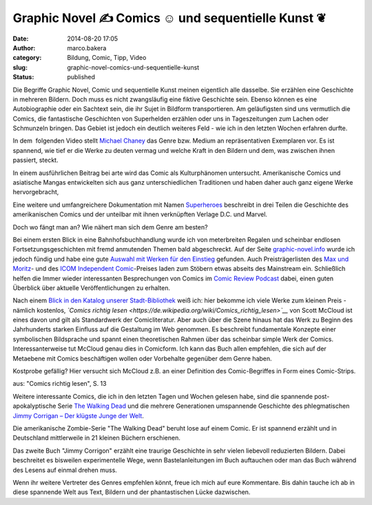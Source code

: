 Graphic Novel ✍ Comics ☺ und sequentielle Kunst  ❦
##################################################
:date: 2014-08-20 17:05
:author: marco.bakera
:category: Bildung, Comic, Tipp, Video
:slug: graphic-novel-comics-und-sequentielle-kunst
:status: published

|Comic Strip von Elisabeth Hass (The Noun Project)| 

Die Begriffe Graphic Novel, Comic und sequentielle Kunst meinen
eigentlich alle dasselbe. Sie erzählen eine Geschichte in mehreren
Bildern. Doch muss es nicht zwangsläufig eine fiktive Geschichte sein.
Ebenso können es eine Autobiographie oder ein Sachtext sein, die ihr
Sujet in Bildform transportieren. Am geläufigsten sind uns vermutlich
die Comics, die fantastische Geschichten von Superhelden erzählen oder
uns in Tageszeitungen zum Lachen oder Schmunzeln bringen. Das Gebiet ist
jedoch ein deutlich weiteres Feld - wie ich in den letzten Wochen
erfahren durfte.

In dem  folgenden Video stellt `Michael
Chaney <http://dartmouth.edu/faculty-directory/michael-chaney>`__ das
Genre bzw. Medium an repräsentativen Exemplaren vor. Es ist spannend,
wie tief er die Werke zu deuten vermag und welche Kraft in den Bildern
und dem, was zwischen ihnen passiert, steckt.

In einem ausführlichen Beitrag bei arte wird das Comic als
Kulturphänomen untersucht. Amerikanische Comics und asiatische Mangas
entwickelten sich aus ganz unterschiedlichen Traditionen und haben daher
auch ganz eigene Werke hervorgebracht,

Eine weitere und umfangreichere Dokumentation mit Namen
`Superheroes <https://www.youtube.com/watch?v=M8_vmDGt7Qw>`__ beschreibt
in drei Teilen die Geschichte des amerikanischen Comics und der
unteilbar mit ihnen verknüpften Verlage D.C. und Marvel.

Doch wo fängt man an? Wie nähert man sich dem Genre am besten?

Bei einem ersten Blick in eine Bahnhofsbuchhandlung wurde ich von
meterbreiten Regalen und scheinbar endlosen Fortsetzungsgeschichten mit
fremd anmutenden Themen bald abgeschreckt. Auf der Seite
`graphic-novel.info <http://www.graphic-novel.info>`__ wurde ich jedoch
fündig und habe eine gute `Auswahl mit Werken für den
Einstieg <http://www.graphic-novel.info/?page_id=3032#C4>`__ gefunden.
Auch Preisträgerlisten des `Max und
Moritz <https://de.wikipedia.org/wiki/Max-und-Moritz-Preis>`__- und des
`ICOM Independent
Comic <https://de.wikipedia.org/wiki/ICOM_Independent_Comic_Preis>`__-Preises
laden zum Stöbern etwas abseits des Mainstream ein. Schließlich helfen
die Immer wieder interessanten Besprechungen von Comics im `Comic Review
Podcast <http://comicreview.de/>`__ dabei, einen guten Überblick über
aktuelle Veröffentlichungen zu erhalten.

|Comics_richtig_lesen|

Nach einem `Blick in den Katalog unserer
Stadt-Bibliothek <http://www.bakera.de/wp/2014/04/mitglied-in-der-bibliothek-toll/>`__
weiß ich: hier bekomme ich viele Werke zum kleinen Preis - nämlich
kostenlos, *`Comics richtig
lesen <https://de.wikipedia.org/wiki/Comics_richtig_lesen>`__* von Scott
McCloud ist eines davon und gilt als Standardwerk der Comicliteratur.
Aber auch über die Szene hinaus hat das Werk zu Beginn des Jahrhunderts
starken Einfluss auf die Gestaltung im Web genommen. Es beschreibt
fundamentale Konzepte einer symbolischen Bildsprache und spannt einen
theoretischen Rahmen über das scheinbar simple Werk der Comics.
Interessanterweise tut McCloud genau dies in Comicform. Ich kann das
Buch allen empfehlen, die sich auf der Metaebene mit Comics beschäftigen
wollen oder Vorbehalte gegenüber dem Genre haben.

Kostprobe gefällig? Hier versucht sich McCloud z.B. an einer Definition
des Comic-Begriffes in Form eines Comic-Strips.

|aus: "Comics richtig lesen", S. 13| 

aus: "Comics richtig lesen", S. 13

Weitere interessante Comics, die ich in den letzten Tagen und Wochen
gelesen habe, sind die spannende post-apokalyptische Serie `The Walking
Dead <https://de.wikipedia.org/wiki/The_Walking_Dead_%28Comic%29>`__ und
die mehrere Generationen umspannende Geschichte des phlegmatischen
`Jimmy Corrigan – Der klügste Junge der
Welt <https://de.wikipedia.org/wiki/Jimmy_Corrigan_%E2%80%93_Der_kl%C3%BCgste_Junge_der_Welt>`__.

Die amerikanische Zombie-Serie "The Walking Dead" beruht lose auf einem
Comic. Er ist spannend erzählt und in Deutschland mittlerweile in 21
kleinen Büchern erschienen.

Das zweite Buch "Jimmy Corrigon" erzählt eine traurige Geschichte in
sehr vielen liebevoll reduzierten Bildern. Dabei beschreitet es
bisweilen experimentelle Wege, wenn Bastelanleitungen im Buch auftauchen
oder man das Buch während des Lesens auf einmal drehen muss.

Wenn ihr weitere Vertreter des Genres empfehlen könnt, freue ich mich
auf eure Kommentare. Bis dahin tauche ich ab in diese spannende Welt aus
Text, Bildern und der phantastischen Lücke dazwischen.

.. |Comic Strip von Elisabeth Hass (The Noun Project)| image:: http://www.bakera.de/wp/wp-content/uploads/2014/07/icon_27149.png
   :class: size-full wp-image-1301
   :width: 1200px
   :height: 1200px
   :target: http://www.bakera.de/wp/wp-content/uploads/2014/07/icon_27149.png
.. |Comics_richtig_lesen| image:: http://www.bakera.de/wp/wp-content/uploads/2014/07/Comics_richtig_lesen-197x300.jpg
   :class: alignnone size-medium wp-image-1306
   :width: 197px
   :height: 300px
   :target: http://www.bakera.de/wp/wp-content/uploads/2014/07/Comics_richtig_lesen.jpg
.. |aus: "Comics richtig lesen", S. 13| image:: http://www.bakera.de/wp/wp-content/uploads/2014/07/ComicsRichtigLesen-Definition-189x300.jpg
   :class: size-medium wp-image-1321
   :width: 189px
   :height: 300px
   :target: http://www.bakera.de/wp/wp-content/uploads/2014/07/ComicsRichtigLesen-Definition.jpg
